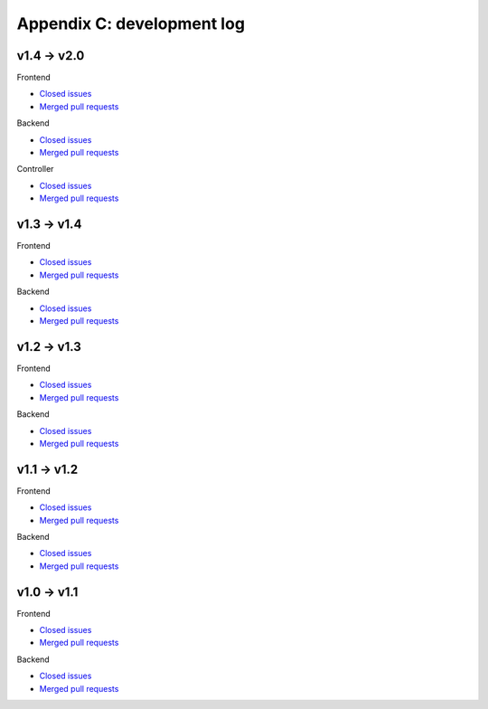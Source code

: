 Appendix C: development log
===========================
v1.4 -> v2.0
^^^^^^^^^^^^
Frontend

* `Closed issues <https://github.com/CARTAvis/carta-frontend/issues?q=is%3Aissue+closed%3A2020-09-17..2021-06-07>`_
* `Merged pull requests <https://github.com/CARTAvis/carta-frontend/issues?q=merged%3A2020-09-17..2021-06-07+>`_

Backend

* `Closed issues <https://github.com/CARTAvis/carta-backend/issues?q=is%3Aissue+closed%3A2020-09-17..2021-06-07+>`_
* `Merged pull requests <https://github.com/CARTAvis/carta-backend/issues?q=merged%3A2020-09-17..2021-06-07+>`_

Controller

* `Closed issues <https://github.com/CARTAvis/carta-controller/issues?q=is%3Aissue+closed%3A2020-09-17..2021-06-07+>`_
* `Merged pull requests <https://github.com/CARTAvis/carta-controller/issues?q=merged%3A2020-09-17..2021-06-07+>`_


v1.3 -> v1.4
^^^^^^^^^^^^
Frontend

* `Closed issues <https://github.com/CARTAvis/carta-frontend/issues?q=is%3Aissue+closed%3A2020-03-31..2020-09-17>`_
* `Merged pull requests <https://github.com/CARTAvis/carta-frontend/issues?q=merged%3A2020-03-31..2020-09-17+>`_

Backend

* `Closed issues <https://github.com/CARTAvis/carta-backend/issues?q=is%3Aissue+closed%3A2020-03-31..2020-09-17+>`_
* `Merged pull requests <https://github.com/CARTAvis/carta-backend/issues?q=merged%3A2020-03-31..2020-09-17+>`_


v1.2 -> v1.3
^^^^^^^^^^^^
Frontend

* `Closed issues <https://github.com/CARTAvis/carta-frontend/issues?q=is%3Aissue+closed%3A2019-08-29..2020-03-31>`_
* `Merged pull requests <https://github.com/CARTAvis/carta-frontend/issues?q=merged%3A2019-08-29..2020-03-31+>`_

Backend

* `Closed issues <https://github.com/CARTAvis/carta-backend/issues?q=is%3Aissue+closed%3A2019-08-29..2020-03-31+>`_
* `Merged pull requests <https://github.com/CARTAvis/carta-backend/issues?q=merged%3A2019-08-29..2020-03-31+>`_


v1.1 -> v1.2
^^^^^^^^^^^^
Frontend

* `Closed issues <https://github.com/CARTAvis/carta-frontend/issues?q=is%3Aissue+closed%3A2019-05-03..2019-08-28>`_
* `Merged pull requests <https://github.com/CARTAvis/carta-frontend/issues?q=merged%3A2019-05-03..2019-08-28+>`_

Backend

* `Closed issues <https://github.com/CARTAvis/carta-backend/issues?q=is%3Aissue+closed%3A2019-05-03..2019-08-28>`_
* `Merged pull requests <https://github.com/CARTAvis/carta-backend/issues?q=merged%3A2019-05-03..2019-08-28+>`_


v1.0 -> v1.1
^^^^^^^^^^^^
Frontend

* `Closed issues <https://github.com/CARTAvis/carta-frontend/issues?q=is%3Aissue+closed%3A2018-12-30..2019-05-02>`_
* `Merged pull requests <https://github.com/CARTAvis/carta-frontend/issues?q=merged%3A2018-12-30..2019-05-02+>`_

Backend

* `Closed issues <https://github.com/CARTAvis/carta-backend/issues?q=is%3Aissue+closed%3A2018-12-30..2019-05-02>`_
* `Merged pull requests <https://github.com/CARTAvis/carta-backend/issues?q=merged%3A2018-12-30..2019-05-02+>`_


